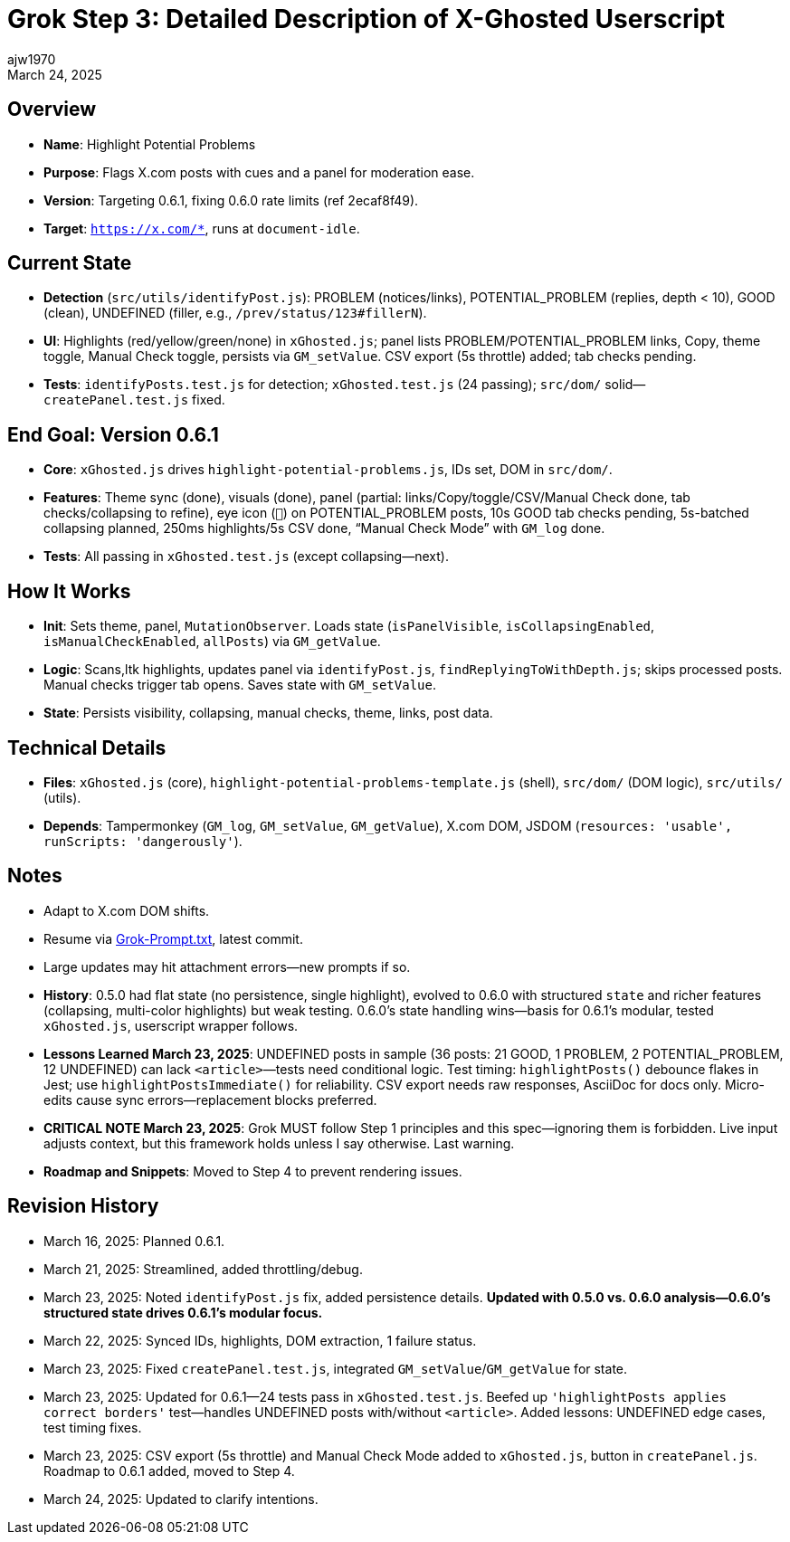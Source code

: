 // File: grok/_grok-step3-working-description.txt.adoc
= Grok Step 3: Detailed Description of X-Ghosted Userscript
:author: ajw1970
:date: March 16, 2025
:revdate: March 24, 2025

== Overview
- *Name*: Highlight Potential Problems
- *Purpose*: Flags X.com posts with cues and a panel for moderation ease.
- *Version*: Targeting 0.6.1, fixing 0.6.0 rate limits (ref 2ecaf8f49).
- *Target*: `https://x.com/*`, runs at `document-idle`.

== Current State
- *Detection* (`src/utils/identifyPost.js`): PROBLEM (notices/links), POTENTIAL_PROBLEM (replies, depth < 10), GOOD (clean), UNDEFINED (filler, e.g., `/prev/status/123#fillerN`).
- *UI*: Highlights (red/yellow/green/none) in `xGhosted.js`; panel lists PROBLEM/POTENTIAL_PROBLEM links, Copy, theme toggle, Manual Check toggle, persists via `GM_setValue`. CSV export (5s throttle) added; tab checks pending.
- *Tests*: `identifyPosts.test.js` for detection; `xGhosted.test.js` (24 passing); `src/dom/` solid—`createPanel.test.js` fixed.

== End Goal: Version 0.6.1
- *Core*: `xGhosted.js` drives `highlight-potential-problems.js`, IDs set, DOM in `src/dom/`.
- *Features*: Theme sync (done), visuals (done), panel (partial: links/Copy/toggle/CSV/Manual Check done, tab checks/collapsing to refine), eye icon (`👀`) on POTENTIAL_PROBLEM posts, 10s GOOD tab checks pending, 5s-batched collapsing planned, 250ms highlights/5s CSV done, “Manual Check Mode” with `GM_log` done.
- *Tests*: All passing in `xGhosted.test.js` (except collapsing—next).

== How It Works
- *Init*: Sets theme, panel, `MutationObserver`. Loads state (`isPanelVisible`, `isCollapsingEnabled`, `isManualCheckEnabled`, `allPosts`) via `GM_getValue`.
- *Logic*: Scans,ltk highlights, updates panel via `identifyPost.js`, `findReplyingToWithDepth.js`; skips processed posts. Manual checks trigger tab opens. Saves state with `GM_setValue`.
- *State*: Persists visibility, collapsing, manual checks, theme, links, post data.

== Technical Details
- *Files*: `xGhosted.js` (core), `highlight-potential-problems-template.js` (shell), `src/dom/` (DOM logic), `src/utils/` (utils).
- *Depends*: Tampermonkey (`GM_log`, `GM_setValue`, `GM_getValue`), X.com DOM, JSDOM (`resources: 'usable', runScripts: 'dangerously'`).

== Notes
- Adapt to X.com DOM shifts.
- Resume via link:https://github.com/ajw1970/X-Ghosted[Grok-Prompt.txt], latest commit.
- Large updates may hit attachment errors—new prompts if so.
- *History*: 0.5.0 had flat state (no persistence, single highlight), evolved to 0.6.0 with structured `state` and richer features (collapsing, multi-color highlights) but weak testing. 0.6.0’s state handling wins—basis for 0.6.1’s modular, tested `xGhosted.js`, userscript wrapper follows.
- *Lessons Learned March 23, 2025*: UNDEFINED posts in sample (36 posts: 21 GOOD, 1 PROBLEM, 2 POTENTIAL_PROBLEM, 12 UNDEFINED) can lack `<article>`—tests need conditional logic. Test timing: `highlightPosts()` debounce flakes in Jest; use `highlightPostsImmediate()` for reliability. CSV export needs raw responses, AsciiDoc for docs only. Micro-edits cause sync errors—replacement blocks preferred.
- *CRITICAL NOTE March 23, 2025*: Grok MUST follow Step 1 principles and this spec—ignoring them is forbidden. Live input adjusts context, but this framework holds unless I say otherwise. Last warning.
- *Roadmap and Snippets*: Moved to Step 4 to prevent rendering issues.

== Revision History
- March 16, 2025: Planned 0.6.1.
- March 21, 2025: Streamlined, added throttling/debug.
- March 23, 2025: Noted `identifyPost.js` fix, added persistence details. *Updated with 0.5.0 vs. 0.6.0 analysis—0.6.0’s structured state drives 0.6.1’s modular focus.*
- March 22, 2025: Synced IDs, highlights, DOM extraction, 1 failure status.
- March 23, 2025: Fixed `createPanel.test.js`, integrated `GM_setValue`/`GM_getValue` for state.
- March 23, 2025: Updated for 0.6.1—24 tests pass in `xGhosted.test.js`. Beefed up `'highlightPosts applies correct borders'` test—handles UNDEFINED posts with/without `<article>`. Added lessons: UNDEFINED edge cases, test timing fixes.
- March 23, 2025: CSV export (5s throttle) and Manual Check Mode added to `xGhosted.js`, button in `createPanel.js`. Roadmap to 0.6.1 added, moved to Step 4.
- March 24, 2025: Updated to clarify intentions.
